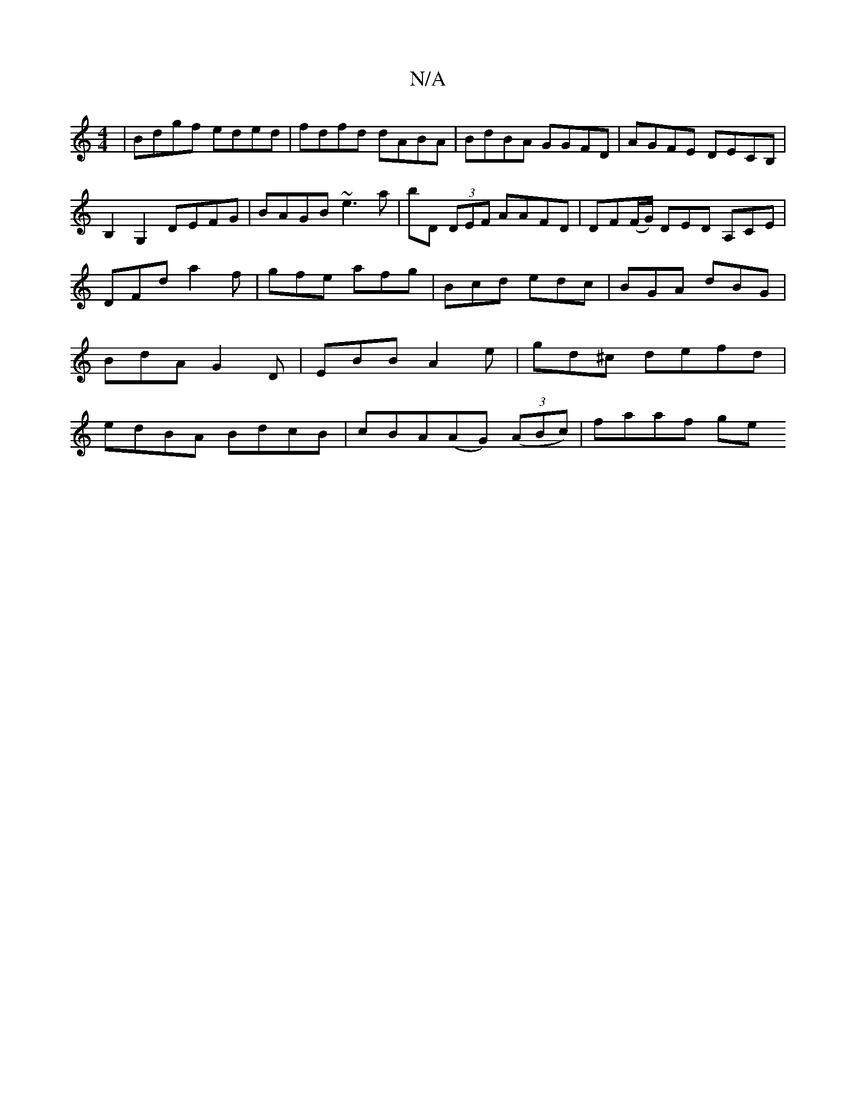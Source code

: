 X:1
T:N/A
M:4/4
R:N/A
K:Cmajor
|Bdgf eded|fdfd dABA| BdBA GGFD|AGFE DECB, |
B,2G,2 DEFG | BAGB ~e3a|bD (3DEF AAFD|DF(F/G/) DED A,CE | DFd a2f | gfe afg | Bcd edc|BGA dBG|BdA G2D|EBB A2e|gd^c defd|edBA BdcB| cBA(AG) ((3ABc) |faaf ge